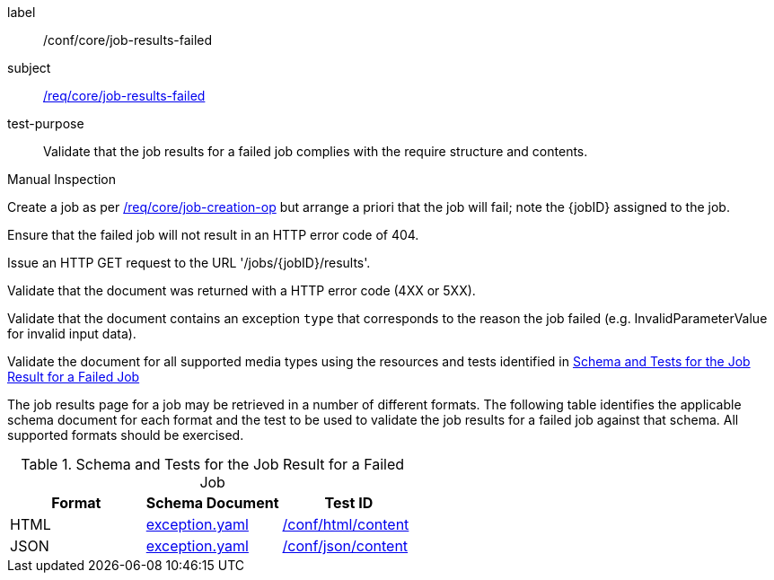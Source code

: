 [[ats_core_job-results-failed]]
[abstract_test]
====
[%metadata]
label:: /conf/core/job-results-failed
subject:: <<req_core_job-results-failed,/req/core/job-results-failed>>
test-purpose:: Validate that the job results for a failed job complies with the require structure and contents.

[.component,class=test method type]
--
Manual Inspection
--

[.component,class=test method]
=====

[.component,class=step]
--
Create a job as per <<ats_core_job-creation-op,/req/core/job-creation-op>> but arrange a priori that the job will fail; note the {jobID} assigned to the job.
--

[.component,class=step]
--
Ensure that the failed job will not result in an HTTP error code of 404.
--

[.component,class=step]
--
Issue an HTTP GET request to the URL '/jobs/{jobID}/results'.
--

[.component,class=step]
--
Validate that the document was returned with a HTTP error code (4XX or 5XX).
--

[.component,class=step]
--
Validate that the document contains an exception `type` that corresponds to the reason the job failed (e.g. InvalidParameterValue for invalid input data).
--

[.component,class=step]
--
Validate the document for all supported media types using the resources and tests identified in <<job-results-failed-schema>>
--
=====

The job results page for a job may be retrieved in a number of different formats. The following table identifies the applicable schema document for each format and the test to be used to validate the job results for a failed job against that schema.  All supported formats should be exercised.
====

[[job-results-failed-schema]]
.Schema and Tests for the Job Result for a Failed Job
[cols="3",options="header"]
|===
|Format |Schema Document |Test ID
|HTML |link:http://schemas.opengis.net/ogcapi/processes/part1/1.0/openapi/schemas/exception.yaml[exception.yaml] |<<ats_html_content,/conf/html/content>>
|JSON |link:http://schemas.opengis.net/ogcapi/processes/part1/1.0/openapi/schemas/exception.yaml[exception.yaml] |<<ats_json_content,/conf/json/content>>
|===
